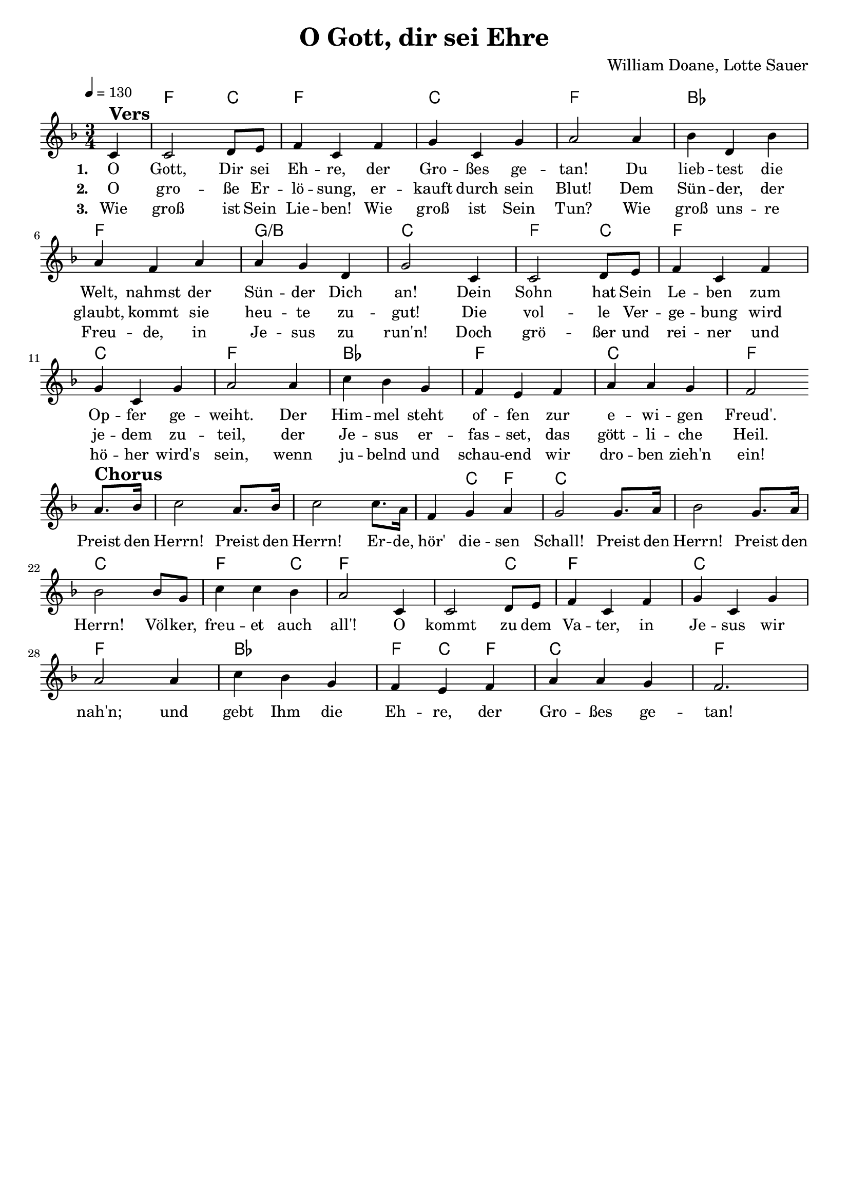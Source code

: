 \version "2.24.1"

\header{
  title = "O Gott, dir sei Ehre"
  composer = "William Doane, Lotte Sauer"
  tagline = " "
}

global = {
  \key f \major
  \time 3/4
  \dynamicUp
  \set melismaBusyProperties = #'()
  \tempo 4 = 130
  \set Score.rehearsalMarkFormatter = #format-mark-box-numbers
}
\layout {indent = 0.0}

chordOne = \chordmode {
  \set noChordSymbol = " "
  \partial 4 r4
  f2 c4
  f2. c f
  bes f g/b c
  f2 c4 f2. c f
  bes f c f
  f f ~ 4 c f c2.
  c c f2 c4 f2.
  f2 c4 f2. c f
  bes f4 c f
  c2. f
}

musicOne = \relative c' {
\partial 4 c4 ^\markup{\bold \huge Vers} |
2 d8 e |
f4 c f |
g c, g' |
a2 4 |
bes d, bes' |
a f a |
a g d |
g2 c,4 |
2 d8 e |
f4 c f |
g c, g' |
a2 4 |
c bes g |
f e f |
a a g |
f2 \break
a8. ^\markup{\bold \huge Chorus} bes16 |
c2 a8. bes16 |
c2 8. a16 |
f4 g a |
g2 8. a16 |
bes2 g8. a16 |
bes2 8 g |
c4 4 bes |
a2 c,4 |
2 d8 e |
f4 c f |
g c, g' |
a2 4 |
c bes g |
f e f |
a a g |
f2.
}

choruslyric = \lyricmode {
Preist den Herrn! Preist den Herrn!
Er -- de, hör' die -- sen Schall!
Preist den Herrn! Preist den Herrn!
Völ -- ker, freu -- et auch all'!
O kommt zu dem Va -- ter, in Je -- sus wir nah'n;
und gebt Ihm die Eh -- re, der Gro -- ßes ge -- tan!
}
bridgelyric = \lyricmode {
}
verseOne = \lyricmode { \set stanza = #"1. "
O Gott, Dir sei Eh -- re, der Gro -- ßes ge -- tan!
Du lieb -- test die Welt, nahmst der Sün -- der Dich an!
Dein Sohn hat Sein Le -- ben zum Op -- fer ge -- weiht.
Der Him -- mel steht of -- fen zur e -- wi -- gen Freud'.
\choruslyric
}
verseTwo = \lyricmode { \set stanza = #"2. "
O gro -- ße Er -- lö -- sung, er -- kauft durch sein Blut!
Dem Sün -- der, der glaubt, kommt sie heu -- te zu -- gut!
Die vol -- le Ver -- ge -- bung wird je -- dem zu -- teil,
der Je -- sus er -- fas -- set, das gött -- li -- che Heil.
}
verseThree = \lyricmode { \set stanza = #"3. "
Wie groß ist Sein Lie -- ben! Wie groß ist Sein Tun?
Wie groß uns -- re Freu -- de, in Je -- sus zu run'n!
Doch grö -- ßer und rei -- ner und hö -- her wird's sein,
wenn ju -- belnd und schau -- end wir dro -- ben zieh'n ein!
}
pianoUp = \relative c' {
}

pianoDown = \relative { \clef bass
}


chorusText = \lyricmode {
Preist den Herrn! Preist den Herrn!
Erde, hör diesen Schall!
Preist den Herrn! Preist den Herrn!
Völker, freuet auch all'!
O kommt zu dem Vater! In Jesus wir nah'n.
Und gebt Ihm die Ehre, der Großes getan!
}
verseOneText = \lyricmode {
O Gott, Dir sei Ehre, der Großes getan!
Du liebtest die Welt, nahmst der Sünder Dich an!
Dein Sohn hat Sein Leben zum Opfer geweiht.
Der Himmel steht offen zur ewigen Freud'!
}
verseTwoText = \lyricmode {
O große Erlösung, erkauft durch Sein Blut!
Dem Sünder, der glaubt, kommt sie heute zugut!
Die volle Vergebung wird jedem zuteil,
der Jesus erfasset, das göttliche Heil.
}
verseThreeText = \lyricmode {
Wie groß ist Sein Lieben! Wie groß ist Sein Tun?
Wie groß unsre Freude, in Jesus zu run'n!
Doch größer und reiner und höher wird's sein,
wenn jubelnd und schauend wir droben zieh'n ein!
}
bridgeText = \lyricmode {
}

originalText = \lyricmode {
}



\score {
  <<
    \new ChordNames {\set chordChanges = ##t \chordOne}
    \new Voice = "one" { \global \musicOne }
    \new Lyrics \lyricsto one \verseOne
    \new Lyrics \lyricsto one \verseTwo
    \new Lyrics \lyricsto one \verseThree
    %\new PianoStaff <<
    %  \new Staff = "up" { \global \pianoUp }
    %  \new Staff = "down" { \global \pianoDown }
    %>>
  >>
  \layout {
    #(layout-set-staff-size 18)
  }
  \midi{}
}

